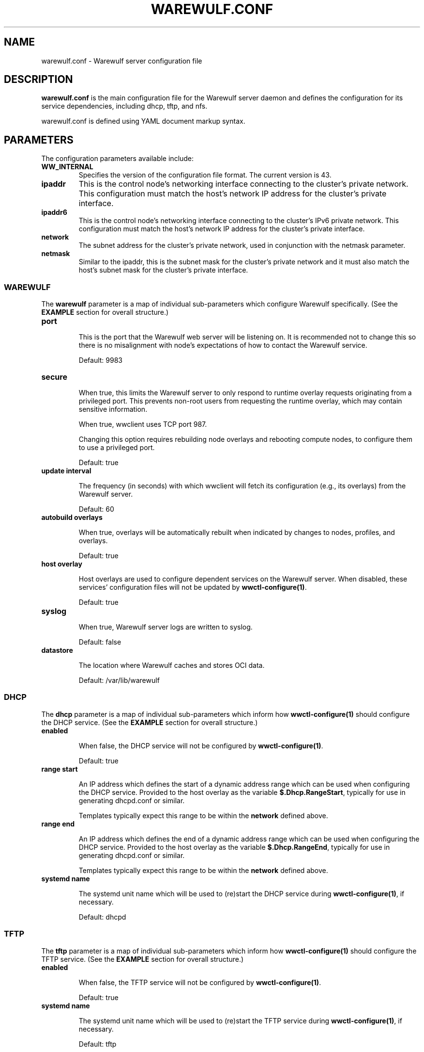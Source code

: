 .TH "WAREWULF.CONF" "5"

.SH NAME

warewulf.conf \- Warewulf server configuration file

.SH DESCRIPTION
.LP
\fBwarewulf.conf\fP is the main configuration file for the Warewulf
server daemon and defines the configuration for its service
dependencies, including dhcp, tftp, and nfs.
.LP
warewulf.conf is defined using YAML document markup syntax.

.SH PARAMETERS
.LP
The configuration parameters available include:

.TP
\fBWW_INTERNAL\fP
Specifies the version of the configuration file format. The current
version is 43.
.IP

.TP
\fBipaddr\fP
This is the control node's networking interface connecting to the
cluster's private network. This configuration must match the host's
network IP address for the cluster's private interface.
.IP

.TP
\fBipaddr6\fP
This is the control node's networking interface connecting to the
cluster's IPv6 private network. This configuration must match the
host's network IP address for the cluster's private interface.
.IP

.TP
\fBnetwork\fP
The subnet address for the cluster's private network, used in
conjunction with the netmask parameter.
.IP

.TP
\fBnetmask\fP
Similar to the ipaddr, this is the subnet mask for the cluster's
private network and it must also match the host's subnet mask for the
cluster's private interface.
.IP

.SS WAREWULF
.LP
The \fBwarewulf\fP parameter is a map of individual sub-parameters
which configure Warewulf specifically. (See the \fBEXAMPLE\fP section
for overall structure.)

.TP
\fBport\fP

This is the port that the Warewulf web server will be listening on. It
is recommended not to change this so there is no misalignment with
node's expectations of how to contact the Warewulf service.

Default: 9983
.IP

.TP
\fBsecure\fP

When true, this limits the Warewulf server to only respond to runtime
overlay requests originating from a privileged port. This prevents
non-root users from requesting the runtime overlay, which may contain
sensitive information.

When true, wwclient uses TCP port 987.

Changing this option requires rebuilding node overlays and rebooting
compute nodes, to configure them to use a privileged port.

Default: true
.IP

.TP
\fBupdate interval\fP

The frequency (in seconds) with which wwclient will fetch its
configuration (e.g., its overlays) from the Warewulf server.

Default: 60
.IP

.TP
\fBautobuild overlays\fP

When true, overlays will be automatically rebuilt when indicated by
changes to nodes, profiles, and overlays.

Default: true
.IP

.TP
\fBhost overlay\fP

Host overlays are used to configure dependent services on the Warewulf
server. When disabled, these services' configuration files will not be
updated by \fBwwctl-configure(1)\fP.

Default: true
.IP

.TP
\fBsyslog\fP

When true, Warewulf server logs are written to syslog.

Default: false
.IP

.TP
\fBdatastore\fP

The location where Warewulf caches and stores OCI data.

Default: /var/lib/warewulf
.IP

.SS DHCP
.LP
The \fBdhcp\fP parameter is a map of individual sub-parameters which
inform how \fBwwctl-configure(1)\fP should configure the DHCP
service. (See the \fBEXAMPLE\fP section for overall structure.)

.TP
\fBenabled\fP

When false, the DHCP service will not be configured by
\fBwwctl-configure(1)\fP.

Default: true
.IP

.TP
\fBrange start\fP

An IP address which defines the start of a dynamic address range which
can be used when configuring the DHCP service. Provided to the host
overlay as the variable \fB$.Dhcp.RangeStart\fP, typically for use in
generating dhcpd.conf or similar.

Templates typically expect this range to be within the \fBnetwork\fP
defined above.
.IP

.TP
\fBrange end\fP

An IP address which defines the end of a dynamic address range which
can be used when configuring the DHCP service. Provided to the host
overlay as the variable \fB$.Dhcp.RangeEnd\fP, typically for use in
generating dhcpd.conf or similar.

Templates typically expect this range to be within the \fBnetwork\fP
defined above.
.IP

.TP
\fBsystemd name\fP

The systemd unit name which will be used to (re)start the DHCP service
during \fBwwctl-configure(1)\fP, if necessary.

Default: dhcpd
.IP

.SS TFTP
.LP
The \fBtftp\fP parameter is a map of individual sub-parameters which
inform how \fBwwctl-configure(1)\fP should configure the TFTP
service. (See the \fBEXAMPLE\fP section for overall structure.)

.TP
\fBenabled\fP

When false, the TFTP service will not be configured by
\fBwwctl-configure(1)\fP.

Default: true
.IP

.TP
\fBsystemd name\fP

The systemd unit name which will be used to (re)start the TFTP service
during \fBwwctl-configure(1)\fP, if necessary.

Default: tftp
.IP

.SS NFS
.LP
The nfs parameter is a map of individual sub-parameters which inform
how \fBwwctl-configure(1)\fP should configure the NFS service. (See
the \fBEXAMPLE\fP section for overall structure.)

.TP
\fBenabled\fP

When false, the NFS service will not be configured by
\fBwwctl-configure(1)\fP.

Default: true
.IP

.TP
\fBexport paths\fP

A list of paths to be exported by the NFS service and, optionally, to
be automatically mounted on compute nodes. Each item in the list is,
itself, a map of parameters for the mount. (See the \fBEXAMPLE\fP
section for overall structure.)

.RS
.TP
\fBpath\fP

The path on the server to be exported via the NFS service. Provided to
the host overlay as the variable \fB.Nfs.ExportsExtended[].Path\fP,
typically for use in generating /etc/exports or similar.
.IP

.TP
\fBexport options\fP

The NFS export options to use when exporting the given \fBpath\fP via
the NFS service. Provided to the host overlay as the variable
\fB.Nfs.ExportsExtended[].ExportOptions\fP, typically for use in
generating /etc/exports or similar.

Default: rw,sync,no_subtree_check
.IP

.TP
\fBmount options\fP

The NFS mount options to use when mounting the given \fBpath\fP on
compute nodes via the NFS service. Provided to the compute node's
overlays as the variable \fB.Nfs.ExportsExtended[].MountOptions\fP,
typically for use in generating /etc/fstab or similar.

Default: defaults
.IP

.TP
\fBmount\fP

If true, mount the NFS share automatically on compute nodes. Provided
to the compute node's overlays as the variable
\fB.Nfs.ExportsExtended[].Mount\fP, typically for use in generating
/etc/fstab or similar.

Default: true
.IP
.RE
.IP

.TP
\fBsystemd name\fP

The systemd unit name which will be used to (re)start the NFS service
during \fBwwctl-configure(1)\fP, if necessary.

Default: nfsd
.IP

.SH EXAMPLE
.LP
A sample configuration file for a typical deployment, with all
dependent services enabled.

.EX
WW_INTERNAL: 45
ipaddr: 10.0.0.1
network: 10.0.0.0
netmask: 255.255.0.0
warewulf:
  port: 9873
  secure: false
  update interval: 60
  autobuild overlays: true
  host overlay: true
  syslog: false
  datastore: ""
dhcp:
  enabled: true
  range start: 10.0.0.10
  range end: 10.0.0.99
  systemd name: dhcpd
tftp:
  enabled: true
  systemd name: tftp
nfs:
  enabled: true
  export paths:
  - path: /home
    export options: rw,sync
    mount options: defaults
    mount: true
  - path: /opt
    export options: ro,sync,no_root_squash
    mount options: defaults
    mount: true
  systemd name: nfs-server
.EE

.SH SEE ALSO

\fBwwctl\-server(1)\fP, \fBwwctl-configure(1)\fP, \fBnodes.conf(5)\fP

